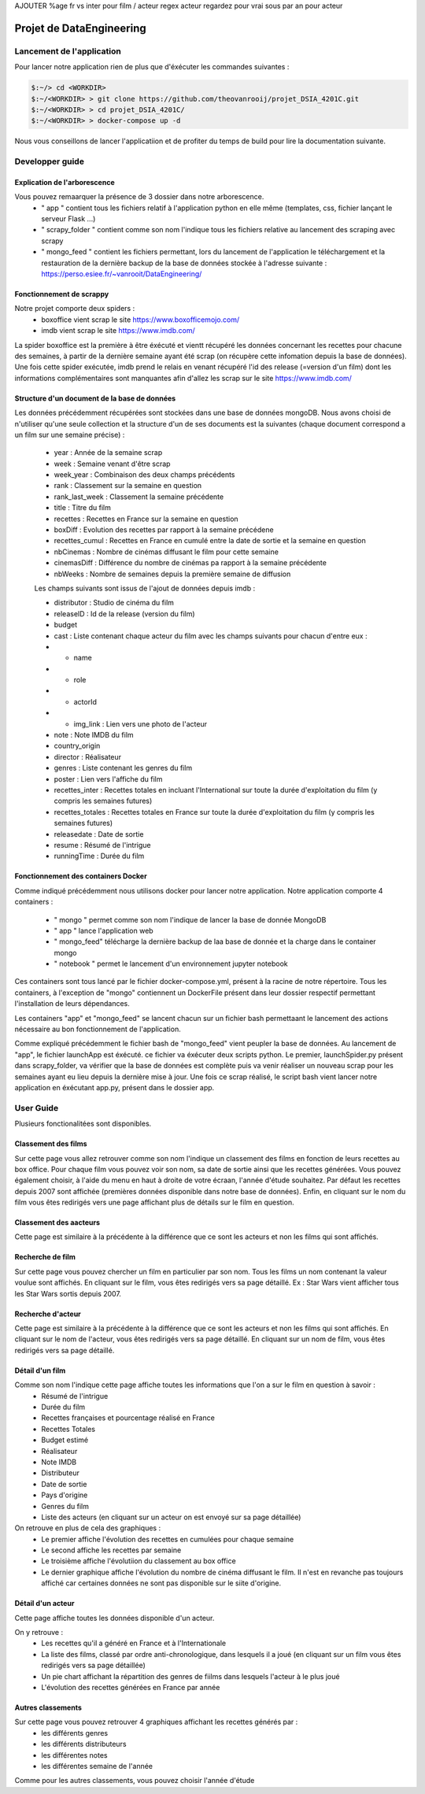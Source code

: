 AJOUTER %age fr vs inter pour film / acteur
regex acteur
regardez pour vrai sous par an pour acteur

=========================
Projet de DataEngineering
=========================


Lancement de l'application
==========================

Pour lancer notre application rien de plus que d'éxécuter les commandes suivantes : 

.. code-block:: bash

    $:~/> cd <WORKDIR>
    $:~/<WORKDIR> > git clone https://github.com/theovanrooij/projet_DSIA_4201C.git
    $:~/<WORKDIR> > cd projet_DSIA_4201C/
    $:~/<WORKDIR> > docker-compose up -d


Nous vous conseillons de lancer l'applicatiion et de profiter du temps de build pour lire la documentation suivante.

Developper guide
================

Explication de l'arborescence
-----------------------------

Vous pouvez remaarquer la présence de 3 dossier dans notre arborescence.
    - " app " contient  tous les fichiers relatif à l'application python en elle même (templates, css, fichier lançant le serveur Flask ...)
    - " scrapy_folder " contient comme son nom l'indique tous les fichiers relative au lancement des scraping avec scrapy 
    - " mongo_feed " contient les fichiers permettant, lors du lancement de l'application le téléchargement et la restauration de la dernière backup de la base de données stockée à l'adresse suivante : `https://perso.esiee.fr/~vanrooit/DataEngineering/ <https://perso.esiee.fr/~vanrooit/DataEngineering/>`_


Fonctionnement de scrappy 
-------------------------

Notre projet comporte deux spiders :
    - boxoffice vient scrap le site `https://www.boxofficemojo.com/ <https://www.boxofficemojo.com/>`_
    - imdb vient scrap le site `https://www.imdb.com/ <https://www.imdb.com/>`_

La spider boxoffice est la première à être éxécuté et vientt récupéré les données concernant les recettes pour chacune des semaines, à partir de la dernière semaine ayant été scrap (on récupère cette infomation depuis la base de données).
Une fois cette spider exécutée, imdb prend le relais en venant récupéré l'id des release (=version d'un film) dont les informations complémentaires sont manquantes afin d'allez les scrap sur le site `https://www.imdb.com/ <https://www.imdb.com/>`_


Structure d'un document de la base de données
---------------------------------------------
Les données précédemment récupérées sont stockées dans une base de données mongoDB. Nous avons choisi de n'utiliser qu'une seule collection et la structure d'un de ses documents est la suivantes (chaque document correspond a un film sur une semaine précise) : 

    - year : Année de la semaine scrap
    - week : Semaine venant d'être scrap
    - week_year : Combinaison des deux champs précédents
    - rank : Classement sur la semaine en question
    - rank_last_week : Classement la semaine précédente 
    - title : Titre du film
    - recettes : Recettes en France sur la semaine en question
    - boxDiff : Evolution des recettes par rapport à la semaine précédene
    - recettes_cumul : Recettes en France en cumulé entre la date de sortie et la semaine en question
    - nbCinemas : Nombre de cinémas diffusant le film pour cette semaine
    - cinemasDiff : Différence du nombre de cinémas pa rapport à la semaine précédente
    - nbWeeks : Nombre de semaines depuis la première semaine de diffusion

    Les champs suivants sont issus de l'ajout de données depuis imdb : 

    - distributor : Studio de cinéma du film
    - releaseID : Id de la release (version du film)
    - budget
    - cast : Liste contenant chaque acteur du film avec les champs suivants pour chacun d'entre eux :
    - - name
    - - role
    - - actorId
    - - img_link : Lien vers une photo de l'acteur
    - note : Note IMDB du film

    - country_origin
    - director : Réalisateur
    - genres : Liste contenant les genres du film
    - poster : Lien vers l'affiche du film
    - recettes_inter : Recettes totales en incluant l'International sur toute la durée d'exploitation du film (y compris les semaines futures)
    - recettes_totales : Recettes totales en France sur toute la durée d'exploitation du film (y compris les semaines futures)
    - releasedate : Date de sortie
    - resume : Résumé de l'intrigue
    
    - runningTime : Durée du film
    
Fonctionnement des containers Docker
------------------------------------

Comme indiqué précédemment nous utilisons docker pour lancer notre application.
Notre application comporte 4 containers : 
    - " mongo " permet comme son nom l'indique de lancer la base de donnée MongoDB
    - " app " lance l'application web
    - " mongo_feed" télécharge la dernière backup de laa base de donnée et la charge dans le container mongo 
    - " notebook " permet le lancement d'un environnement jupyter notebook

Ces containers sont tous lancé par le fichier docker-compose.yml, présent à la racine de notre répertoire.
Tous les containers, à l'exception de "mongo" contiennent un DockerFile présent dans leur dossier respectif permettant l'installation de leurs dépendances.

Les containers "app" et "mongo_feed" se lancent chacun sur un fichier bash permettaant le lancement des actions nécessaire au bon fonctionnement de l'application.

Comme expliqué précédemment le fichier bash de "mongo_feed" vient peupler la base de données. Au lancement de "app", le fichier launchApp est éxécuté. ce fichier va éxécuter deux scripts python. Le premier, launchSpider.py présent dans scrapy_folder, va vérifier que la base de données est complète puis va venir réaliser un nouveau scrap pour les semaines ayant eu lieu depuis la dernière mise à jour. Une fois ce scrap réalisé, le script bash vient lancer notre application en éxécutant app.py, présent dans le dossier app.

User Guide
==========

Plusieurs fonctionalitées sont disponibles.

Classement des films
--------------------

Sur cette page vous allez retrouver comme son nom l'indique un classement des films en fonction de leurs recettes au box office.
Pour chaque film vous pouvez voir son nom, sa date de sortie ainsi que les recettes générées. 
Vous pouvez également choisir, à l'aide du menu en haut à droite de votre écraan, l'année d'étude souhaitez. Par défaut les recettes depuis 2007 sont affichée (premières données disponible dans notre base de données).
Enfin, en cliquant sur le nom du film vous êtes redirigés vers une page affichant plus de détails sur le film en question.

Classement des aacteurs
-----------------------

Cette page est similaire à la précédente à la différence que ce sont les acteurs et non les films qui sont affichés.

Recherche de film
-----------------

Sur cette page vous pouvez chercher un film en particulier par son nom. Tous les films un nom contenant la valeur voulue sont affichés. 
En cliquant sur le film, vous êtes redirigés vers sa page détaillé.
Ex : Star Wars vient afficher tous les Star Wars sortis depuis 2007. 


Recherche d'acteur
-----------------

Cette page est similaire à la précédente à la différence que ce sont les acteurs et non les films qui sont affichés.
En cliquant sur le nom de l'acteur, vous êtes redirigés vers sa page détaillé.
En cliquant sur un nom de film, vous êtes redirigés vers sa page détaillé.

Détail d'un film
----------------

Comme son nom l'indique cette page affiche toutes les informations que l'on a sur le film en question à savoir :
    - Résumé de l'intrigue
    - Durée du film
    - Recettes françaises et pourcentage réalisé en France
    - Recettes Totales
    - Budget estimé
    - Réalisateur 
    - Note IMDB
    - Distributeur
    - Date de sortie
    - Pays d'origine
    - Genres du film
    - Liste des acteurs (en cliquant sur un acteur on est envoyé sur sa page détaillée)

On retrouve en plus de cela des graphiques : 
    - Le premier affiche l'évolution des recettes en cumulées pour chaque semaine
    - Le second affiche les recettes par semaine
    - Le troisième affiche l'évolutiion du classement au box office
    - Le dernier graphique affiche l'évolution du nombre de cinéma diffusant le film. Il n'est en revanche pas toujours affiché car certaines données ne sont pas disponible sur le siite d'origine.

Détail d'un acteur
------------------

Cette page affiche toutes les données disponible d'un acteur.

On y retrouve : 
    - Les recettes qu'il a généré en France et à l'Internationale
    - La liste des films, classé par ordre anti-chronologique, dans lesquels il a joué (en cliquant sur un film vous êtes redirigés vers sa page détaillée)
    - Un pie chart affichant la répartition des genres de fiilms dans lesquels l'acteur à le plus joué
    - L'évolution des recettes générées en France par année


Autres classements
------------------

Sur cette page vous pouvez retrouver 4 graphiques affichant les recettes générés par : 
    - les différents genres
    - les différents distributeurs
    - les différentes notes
    - les différentes semaine de l'année

Comme pour les autres classements, vous pouvez choisir l'année d'étude

